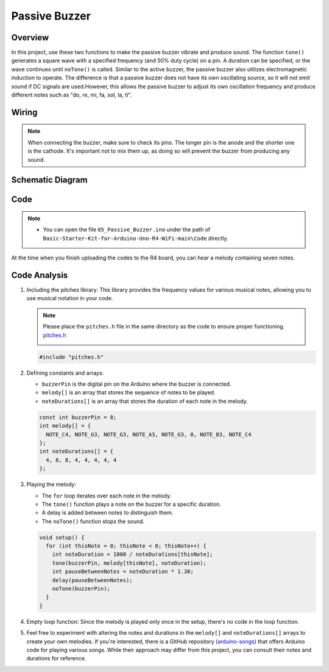 
.. _Basic_Passive_Buzzer:

Passive Buzzer
==========================


Overview
---------------

In this project, use these two functions to make the passive buzzer vibrate and produce sound. The function ``tone()`` generates a square wave with a specified frequency (and 50% duty cycle) on a pin. A duration can be specified, or the wave continues until ``noTone()`` is called.
Similar to the active buzzer, the passive buzzer also utilizes electromagnetic induction to operate.
The difference is that a passive buzzer does not have its own oscillating source, so it will not emit sound if DC signals are used.However, this allows the passive buzzer to adjust its own oscillation frequency and produce different notes such as "do, re, mi, fa, sol, la, ti".


Wiring
----------------------

.. note::
    When connecting the buzzer, make sure to check its pins. The longer pin is the anode and the shorter one is the cathode. It's important not to mix them up, as doing so will prevent the buzzer from producing any sound.

.. image:: img/Passive_Buzzer_Wiring.png
    :align: center
    :width: 70%

Schematic Diagram
-----------------------

.. 
   image:: img/Passive_Buzzer_Wiring1.png (COMMENTED OUT - WEBP format)
   :align: center
   :width: 80%

Code
---------------

.. note::

    * You can open the file ``05_Passive_Buzzer.ino`` under the path of ``Basic-Starter-Kit-for-Arduino-Uno-R4-WiFi-main\Code`` directly.

At the time when you finish uploading the codes to the R4 board, you can hear a melody containing seven notes. 

Code Analysis
------------------------

1. Including the pitches library:
   This library provides the frequency values for various musical notes, allowing you to use musical notation in your code.

   .. note::
      Please place the ``pitches.h`` file in the same directory as the code to ensure proper functioning. `pitches.h <https://raw.githubusercontent.com/lafvintech/Basic-Starter-Kit-for-Arduino-Uno-R4-WiFi/main/Code/05_Passive_Buzzer/pitches.h>`_

      .. image:: img/Passive_Buzzer_Code.png

   .. code-block:: arduino
       
      #include "pitches.h"

2. Defining constants and arrays:

   * ``buzzerPin`` is the digital pin on the Arduino where the buzzer is connected.

   * ``melody[]`` is an array that stores the sequence of notes to be played.

   * ``noteDurations[]`` is an array that stores the duration of each note in the melody.

   .. code-block:: arduino
   
      const int buzzerPin = 8;
      int melody[] = {
        NOTE_C4, NOTE_G3, NOTE_G3, NOTE_A3, NOTE_G3, 0, NOTE_B3, NOTE_C4
      };
      int noteDurations[] = {
        4, 8, 8, 4, 4, 4, 4, 4
      };

3. Playing the melody:

   * The ``for`` loop iterates over each note in the melody.

   * The ``tone()`` function plays a note on the buzzer for a specific duration.

   * A delay is added between notes to distinguish them.

   * The ``noTone()`` function stops the sound.



   .. code-block:: arduino
   
      void setup() {
        for (int thisNote = 0; thisNote < 8; thisNote++) {
          int noteDuration = 1000 / noteDurations[thisNote];
          tone(buzzerPin, melody[thisNote], noteDuration);
          int pauseBetweenNotes = noteDuration * 1.30;
          delay(pauseBetweenNotes);
          noTone(buzzerPin);
        }
      }

4. Empty loop function:
   Since the melody is played only once in the setup, there's no code in the loop function.

5. Feel free to experiment with altering the notes and durations in the ``melody[]`` and ``noteDurations[]`` arrays to create your own melodies. If you're interested, there is a GitHub repository (`arduino-songs <https://github.com/robsoncouto/arduino-songs>`_) that offers Arduino code for playing various songs. While their approach may differ from this project, you can consult their notes and durations for reference.